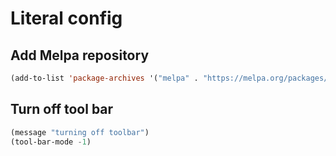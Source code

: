 * Literal config

** Add Melpa repository
   #+begin_src emacs-lisp
     (add-to-list 'package-archives '("melpa" . "https://melpa.org/packages/") t)
   #+end_src
   
** Turn off tool bar
   #+begin_src emacs-lisp
     (message "turning off toolbar")
     (tool-bar-mode -1)
   #+end_src
